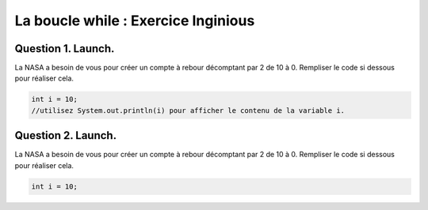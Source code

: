 .. author::

    Alexandre Fiset et Jean-MArtin Vlaeminck

====================================
La boucle while : Exercice Inginious
====================================

--------------------
Question 1. Launch.
--------------------

La NASA a besoin de vous pour créer un compte à rebour décomptant par 2 de 10 à 0.
Rempliser le code si dessous pour réaliser cela.

.. code-block:: console
	
	int i = 10;
	//utilisez System.out.println(i) pour afficher le contenu de la variable i.

.. inginious:: syllabus-while-ex-Q1

	//a remplir

--------------------
Question 2. Launch.
--------------------

La NASA a besoin de vous pour créer un compte à rebour décomptant par 2 de 10 à 0.
Rempliser le code si dessous pour réaliser cela.

.. code-block:: console
	
	int i = 10;

.. inginious:: syllabus-while-ex-Q1

	//a remplir

